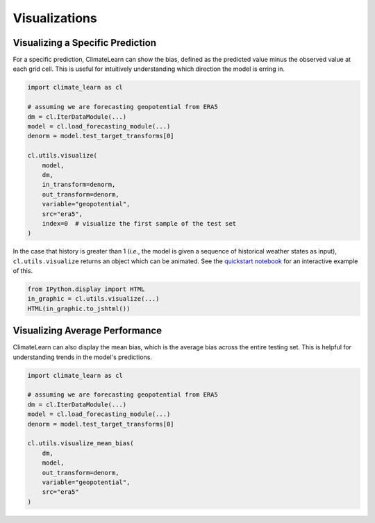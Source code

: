 Visualizations
==============

Visualizing a Specific Prediction
^^^^^^^^^^^^^^^^^^^^^^^^^^^^^^^^^

For a specific prediction, ClimateLearn can show the bias, defined as the
predicted value minus the observed value at each grid cell. This is useful
for intuitively understanding which direction the model is erring in.

.. code-block:: python

    import climate_learn as cl

    # assuming we are forecasting geopotential from ERA5
    dm = cl.IterDataModule(...)
    model = cl.load_forecasting_module(...)
    denorm = model.test_target_transforms[0]

    cl.utils.visualize(
        model,
        dm,
        in_transform=denorm,
        out_transform=denorm,
        variable="geopotential",
        src="era5",
        index=0  # visualize the first sample of the test set
    )

.. image:: images/gt_at_index.png

.. image:: images/prediction_at_index.png

.. image:: images/bias_at_index.png

In the case that history is greater than 1 (*i.e.*, the model is given a
sequence of historical weather states as input), ``cl.utils.visualize``
returns an object which can be animated. See the
`quickstart notebook <https://colab.research.google.com/drive/1LcecQLgLtwaHOwbvJAxw9UjCxfM0RMrX?usp=sharing>`_
for an interactive example of this.

.. code-block:: python

    from IPython.display import HTML
    in_graphic = cl.utils.visualize(...)
    HTML(in_graphic.to_jshtml())

.. image:: images/animated_input.png

Visualizing Average Performance
^^^^^^^^^^^^^^^^^^^^^^^^^^^^^^^

ClimateLearn can also display the mean bias, which is the average bias across
the entire testing set. This is helpful for understanding trends in the model's
predictions.

.. code-block:: python

    import climate_learn as cl

    # assuming we are forecasting geopotential from ERA5
    dm = cl.IterDataModule(...)
    model = cl.load_forecasting_module(...)
    denorm = model.test_target_transforms[0]

    cl.utils.visualize_mean_bias(
        dm,
        model,
        out_transform=denorm,
        variable="geopotential",
        src="era5"
    )

.. image:: images/mean_bias.png